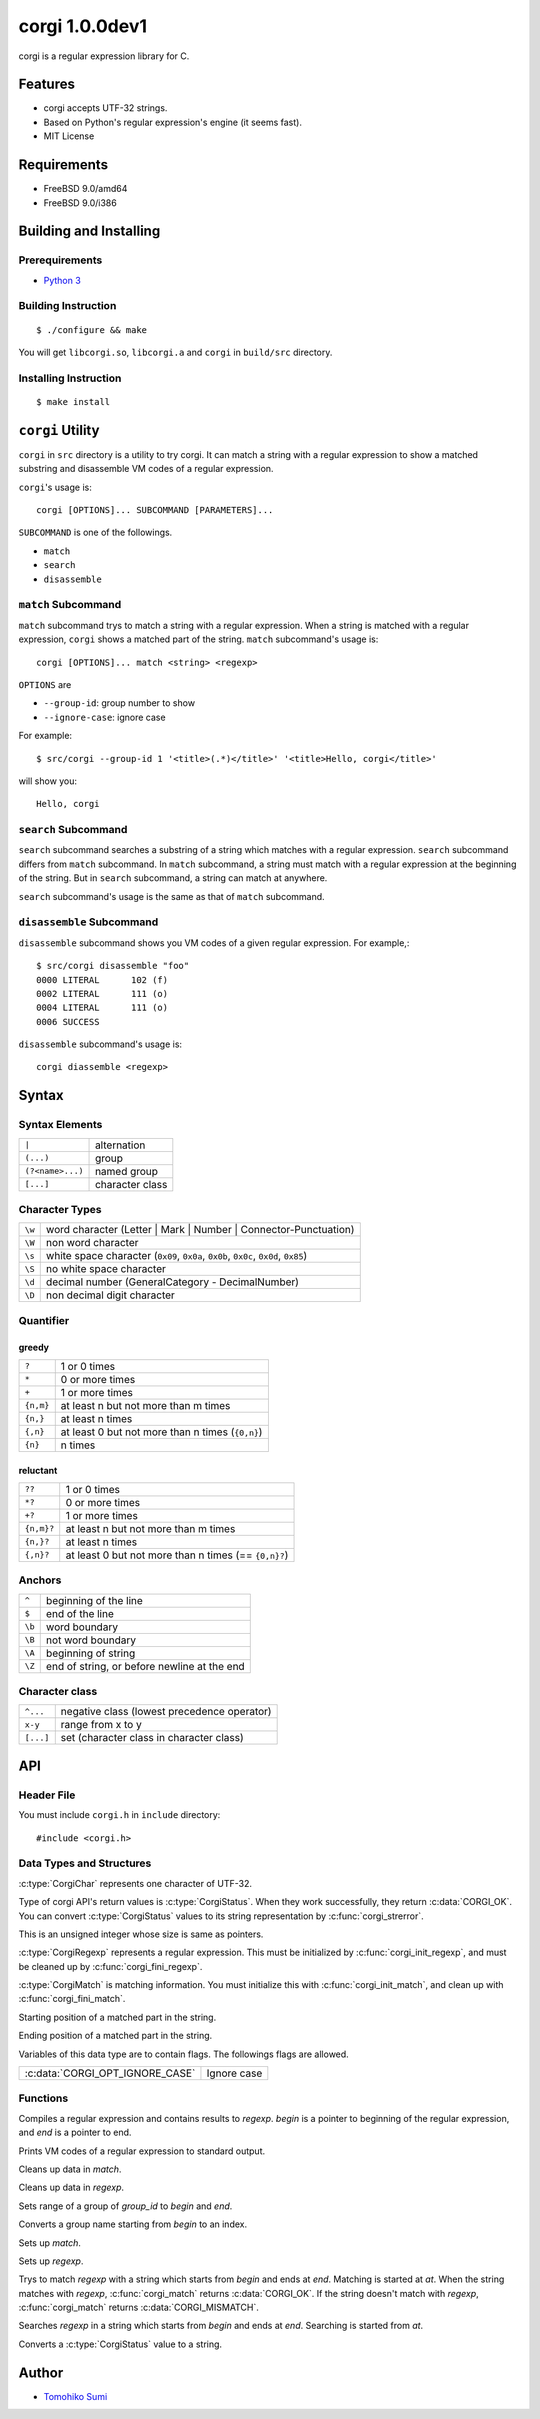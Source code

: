 
corgi 1.0.0dev1
===============

corgi is a regular expression library for C.

Features
--------

* corgi accepts UTF-32 strings.
* Based on Python's regular expression's engine (it seems fast).
* MIT License

Requirements
------------

* FreeBSD 9.0/amd64
* FreeBSD 9.0/i386

Building and Installing
-----------------------

Prerequirements
~~~~~~~~~~~~~~~

* `Python 3 <http://www.python.org/>`_

Building Instruction
~~~~~~~~~~~~~~~~~~~~

::

  $ ./configure && make

You will get ``libcorgi.so``, ``libcorgi.a`` and ``corgi`` in ``build/src``
directory.

Installing Instruction
~~~~~~~~~~~~~~~~~~~~~~

::

  $ make install

``corgi`` Utility
-----------------

``corgi`` in ``src`` directory is a utility to try corgi. It can match a string
with a regular expression to show a matched substring and disassemble VM codes
of a regular expression.

``corgi``'s usage is::

  corgi [OPTIONS]... SUBCOMMAND [PARAMETERS]...

``SUBCOMMAND`` is one of the followings.

* ``match``
* ``search``
* ``disassemble``

``match`` Subcommand
~~~~~~~~~~~~~~~~~~~~

``match`` subcommand trys to match a string with a regular expression. When a
string is matched with a regular expression, ``corgi`` shows a matched part of
the string. ``match`` subcommand's usage is::

  corgi [OPTIONS]... match <string> <regexp>

``OPTIONS`` are

* ``--group-id``: group number to show
* ``--ignore-case``: ignore case

For example::

  $ src/corgi --group-id 1 '<title>(.*)</title>' '<title>Hello, corgi</title>'

will show you::

  Hello, corgi

``search`` Subcommand
~~~~~~~~~~~~~~~~~~~~~

``search`` subcommand searches a substring of a string which matches with a
regular expression. ``search`` subcommand differs from ``match`` subcommand. In
``match`` subcommand, a string must match with a regular expression at the
beginning of the string. But in ``search`` subcommand, a string can match at
anywhere.

``search`` subcommand's usage is the same as that of ``match`` subcommand.

``disassemble`` Subcommand
~~~~~~~~~~~~~~~~~~~~~~~~~~

``disassemble`` subcommand shows you VM codes of a given regular expression. For
example,::

  $ src/corgi disassemble "foo"
  0000 LITERAL      102 (f)
  0002 LITERAL      111 (o)
  0004 LITERAL      111 (o)
  0006 SUCCESS

``disassemble`` subcommand's usage is::

  corgi diassemble <regexp>

Syntax
------

Syntax Elements
~~~~~~~~~~~~~~~

================ ===============
``|``            alternation
``(...)``        group
``(?<name>...)`` named group
``[...]``        character class
================ ===============

Character Types
~~~~~~~~~~~~~~~

====== ==================================================================
``\w`` word character (Letter \| Mark \| Number \| Connector-Punctuation)
``\W`` non word character
``\s`` white space character (``0x09``, ``0x0a``, ``0x0b``, ``0x0c``, ``0x0d``, ``0x85``)
``\S`` no white space character
``\d`` decimal number (GeneralCategory - DecimalNumber)
``\D`` non decimal digit character
====== ==================================================================

Quantifier
~~~~~~~~~~

greedy
^^^^^^

========= ================================================
``?``     1 or 0 times
``*``     0 or more times
``+``     1 or more times
``{n,m}`` at least n but not more than m times
``{n,}``  at least n times
``{,n}``  at least 0 but not more than n times (``{0,n}``)
``{n}``   n times
========= ================================================

reluctant
^^^^^^^^^

========== ====================================================
``??``     1 or 0 times
``*?``     0 or more times
``+?``     1 or more times
``{n,m}?`` at least n but not more than m times
``{n,}?``  at least n times
``{,n}?``  at least 0 but not more than n times (== ``{0,n}?``)
========== ====================================================

Anchors
~~~~~~~

====== ===========================================
``^``  beginning of the line
``$``  end of the line
``\b`` word boundary
``\B`` not word boundary
``\A`` beginning of string
``\Z`` end of string, or before newline at the end
====== ===========================================

Character class
~~~~~~~~~~~~~~~

========= ===========================================
``^...``  negative class (lowest precedence operator)
``x-y``   range from x to y
``[...]`` set (character class in character class)
========= ===========================================

API
---

Header File
~~~~~~~~~~~

You must include ``corgi.h`` in ``include`` directory::

  #include <corgi.h>

Data Types and Structures
~~~~~~~~~~~~~~~~~~~~~~~~~

.. c:type:: CorgiChar

:c:type:`CorgiChar` represents one character of UTF-32.

.. c:type:: CorgiStatus

Type of corgi API's return values is :c:type:`CorgiStatus`.  When they work
successfully, they return :c:data:`CORGI_OK`. You can convert
:c:type:`CorgiStatus` values to its string representation by
:c:func:`corgi_strerror`.

.. c:type:: CorgiUInt

This is an unsigned integer whose size is same as pointers.

.. c:type:: CorgiRegexp

:c:type:`CorgiRegexp` represents a regular expression. This must be initialized
by :c:func:`corgi_init_regexp`, and must be cleaned up by
:c:func:`corgi_fini_regexp`.

.. c:type:: CorgiMatch

:c:type:`CorgiMatch` is matching information. You must initialize this with
:c:func:`corgi_init_match`, and clean up with
:c:func:`corgi_fini_match`.

.. c:member:: CorgiUInt CorgiMatch::begin

Starting position of a matched part in the string.

.. c:member:: CorgiUInt CorgiMatch::end

Ending position of a matched part in the string.

.. c:type:: CorgiOptions

Variables of this data type are to contain flags. The followings flags are
allowed.

=============================== ===========
:c:data:`CORGI_OPT_IGNORE_CASE` Ignore case
=============================== ===========

Functions
~~~~~~~~~

.. c:function:: CorgiStatus corgi_compile(CorgiRegexp* regexp, CorgiChar* begin, CorgiChar* end, CorgiOptions opts)

Compiles a regular expression and contains results to *regexp*. *begin* is a
pointer to beginning of the regular expression, and *end* is a pointer to end.

.. c:function:: CorgiStatus corgi_disassemble(CorgiRegexp* regexp)

Prints VM codes of a regular expression to standard output.

.. c:function:: CorgiStatus corgi_fini_match(CorgiMatch* match)

Cleans up data in *match*.

.. c:function:: CorgiStatus corgi_fini_regexp(CorgiRegexp* regexp)

Cleans up data in *regexp*.

.. c:function:: CorgiStatus corgi_get_group_range(CorgiMatch* match, CorgiUInt group_id, CorgiUInt* begin, CorgiUInt* end)

Sets range of a group of *group_id* to *begin* and *end*.

.. c:function:: CorgiStatus corgi_group_name2id(CorgiRegexp* regexp, CorgiChar* begin, CorgiChar* end, CorgiUInt* group_id)

Converts a group name starting from *begin* to an index.

.. c:function:: CorgiStatus corgi_init_match(CorgiMatch* match)

Sets up *match*.

.. c:function:: CorgiStatus corgi_init_regexp(CorgiRegexp* regexp)

Sets up *regexp*.

.. c:function:: CorgiStatus corgi_match(CorgiMatch* match, CorgiRegexp* regexp, CorgiChar* begin, CorgiChar* end, CorgiChar* at, CorgiOptions opts)

Trys to match *regexp* with a string which starts from *begin* and ends at
*end*. Matching is started at *at*. When the string matches with *regexp*,
:c:func:`corgi_match` returns :c:data:`CORGI_OK`. If the string doesn't match
with *regexp*, :c:func:`corgi_match` returns :c:data:`CORGI_MISMATCH`.

.. c:function:: CorgiStatus corgi_search(CorgiMatch* match, CorgiRegexp* regexp, CorgiChar* begin, CorgiChar* end, CorgiChar* at, CorgiOptions opts)

Searches *regexp* in a string which starts from *begin* and ends at *end*.
Searching is started from *at*.

.. c:function:: const char* corgi_strerror(CorgiStatus status)

Converts a :c:type:`CorgiStatus` value to a string.

Author
------

- `Tomohiko Sumi <http://neko-daisuki.ddo.jp/~SumiTomohiko/index.html>`_

.. vim: tabstop=2 shiftwidth=2 expandtab softtabstop=2 filetype=rst
